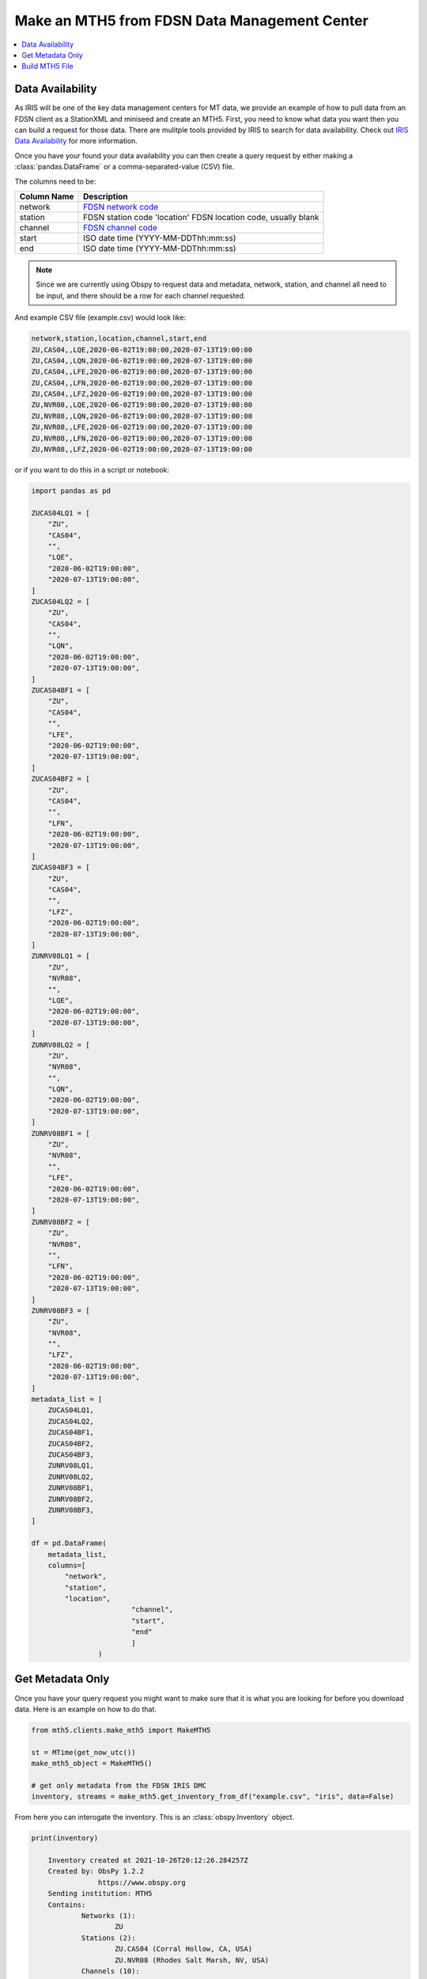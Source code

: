 Make an MTH5 from FDSN Data Management Center
^^^^^^^^^^^^^^^^^^^^^^^^^^^^^^^^^^^^^^^^^^^^^^^^

.. contents:: :local:

Data Availability
~~~~~~~~~~~~~~~~~~~

As IRIS will be one of the key data management centers for MT data, we provide an example of how to pull data from an FDSN client as a StationXML and miniseed and create an MTH5.  First, you need to know what data you want then you can build a request for those data.  There are mulitple tools provided by IRIS to search for data availability. Check out `IRIS Data Availability <https://ds.iris.edu/ds/newsletter/vol19/no2/478/introducing-the-iris-data-availability-webservice-quickly-find-what-data-is-in-the-archive/>`_ for more information.  

Once you have your found your data availability you can then create a query request by either making a :class:`pandas.DataFrame` or a comma-separated-value (CSV) file.  

The columns need to be:

================= ============================================
Column Name       Description
================= ============================================	
network           `FDSN network code <http://docs.fdsn.org/projects/source-identifiers/en/v1.0/network-codes.html>`_ 
station           FDSN station code 'location'        FDSN location code, usually blank
channel           `FDSN channel code <http://docs.fdsn.org/projects/source-identifiers/en/v1.0/channel-codes.html>`_ 
start             ISO date time (YYYY-MM-DDThh:mm:ss)
end               ISO date time (YYYY-MM-DDThh:mm:ss) 
================= ============================================

.. note:: Since we are currently using Obspy to request data and metadata, network, station, and channel all need to be input, and there should be a row for each channel requested.

And example CSV file (example.csv) would look like:

.. code-block:: python

    network,station,location,channel,start,end
    ZU,CAS04,,LQE,2020-06-02T19:00:00,2020-07-13T19:00:00
    ZU,CAS04,,LQN,2020-06-02T19:00:00,2020-07-13T19:00:00
    ZU,CAS04,,LFE,2020-06-02T19:00:00,2020-07-13T19:00:00
    ZU,CAS04,,LFN,2020-06-02T19:00:00,2020-07-13T19:00:00
    ZU,CAS04,,LFZ,2020-06-02T19:00:00,2020-07-13T19:00:00
    ZU,NVR08,,LQE,2020-06-02T19:00:00,2020-07-13T19:00:00
    ZU,NVR08,,LQN,2020-06-02T19:00:00,2020-07-13T19:00:00
    ZU,NVR08,,LFE,2020-06-02T19:00:00,2020-07-13T19:00:00
    ZU,NVR08,,LFN,2020-06-02T19:00:00,2020-07-13T19:00:00
    ZU,NVR08,,LFZ,2020-06-02T19:00:00,2020-07-13T19:00:00

or if you want to do this in a script or notebook:

.. code-block:: python
    
	import pandas as pd
	
	ZUCAS04LQ1 = [
            "ZU",
            "CAS04",
            "",
            "LQE",
            "2020-06-02T19:00:00",
            "2020-07-13T19:00:00",
        ]
        ZUCAS04LQ2 = [
            "ZU",
            "CAS04",
            "",
            "LQN",
            "2020-06-02T19:00:00",
            "2020-07-13T19:00:00",
        ]
        ZUCAS04BF1 = [
            "ZU",
            "CAS04",
            "",
            "LFE",
            "2020-06-02T19:00:00",
            "2020-07-13T19:00:00",
        ]
        ZUCAS04BF2 = [
            "ZU",
            "CAS04",
            "",
            "LFN",
            "2020-06-02T19:00:00",
            "2020-07-13T19:00:00",
        ]
        ZUCAS04BF3 = [
            "ZU",
            "CAS04",
            "",
            "LFZ",
            "2020-06-02T19:00:00",
            "2020-07-13T19:00:00",
        ]
        ZUNRV08LQ1 = [
            "ZU",
            "NVR08",
            "",
            "LQE",
            "2020-06-02T19:00:00",
            "2020-07-13T19:00:00",
        ]
        ZUNRV08LQ2 = [
            "ZU",
            "NVR08",
            "",
            "LQN",
            "2020-06-02T19:00:00",
            "2020-07-13T19:00:00",
        ]
        ZUNRV08BF1 = [
            "ZU",
            "NVR08",
            "",
            "LFE",
            "2020-06-02T19:00:00",
            "2020-07-13T19:00:00",
        ]
        ZUNRV08BF2 = [
            "ZU",
            "NVR08",
            "",
            "LFN",
            "2020-06-02T19:00:00",
            "2020-07-13T19:00:00",
        ]
        ZUNRV08BF3 = [
            "ZU",
            "NVR08",
            "",
            "LFZ",
            "2020-06-02T19:00:00",
            "2020-07-13T19:00:00",
        ]
        metadata_list = [
            ZUCAS04LQ1,
            ZUCAS04LQ2,
            ZUCAS04BF1,
            ZUCAS04BF2,
            ZUCAS04BF3,
            ZUNRV08LQ1,
            ZUNRV08LQ2,
            ZUNRV08BF1,
            ZUNRV08BF2,
            ZUNRV08BF3,
        ]
		
        df = pd.DataFrame(
            metadata_list, 
            columns=[
                "network",
                "station",
                "location",
				"channel",
				"start",
				"end"
				]
			)

Get Metadata Only
~~~~~~~~~~~~~~~~~~
	
Once you have your query request you might want to make sure that it is what you are looking for before you download data.  Here is an example on how to do that. 

.. code-block:: python

    from mth5.clients.make_mth5 import MakeMTH5

    st = MTime(get_now_utc())
    make_mth5_object = MakeMTH5()

    # get only metadata from the FDSN IRIS DMC
    inventory, streams = make_mth5.get_inventory_from_df("example.csv", "iris", data=False)
	
From here you can interogate the inventory.  This is an :class:`obspy.Inventory` object.

.. code-block:: python
   
    print(inventory)
	
	Inventory created at 2021-10-26T20:12:26.284257Z
	Created by: ObsPy 1.2.2
		    https://www.obspy.org
	Sending institution: MTH5
	Contains:
		Networks (1):
			ZU
		Stations (2):
			ZU.CAS04 (Corral Hollow, CA, USA)
			ZU.NVR08 (Rhodes Salt Marsh, NV, USA)
		Channels (10):
			ZU.CAS04..LFZ, ZU.CAS04..LFN, ZU.CAS04..LFE, ZU.CAS04..LQN, 
			ZU.CAS04..LQE, ZU.NVR08..LFZ, ZU.NVR08..LFN, ZU.NVR08..LFE, 
			ZU.NVR08..LQN, ZU.NVR08..LQE
			
This looks correct from what was requested.  If it does not look correct have a look at your inputs. 

Build MTH5 File
~~~~~~~~~~~~~~~~~

Now we can request data and build an MTH5 file.  

.. code-block:: python

    st = MTime(get_now_utc())
    make_mth5 = MakeMTH5()
 
	# This will build and MTH5 and allow the user to interact with
	# the MTH5 from Python.  If you just want to write a file
	# set 'interact' to False, or don't input 'interact' by default is False
    mth5_object = make_mth5.make_mth5_from_fdsnclient("example.csv", interact=True)

    et = MTime(get_now_utc())

    print(f"Took {(int(et - st) // 60)}:{(et - st) % 60:.2f} minutes")

Now we can interogate the created MTH5 file

Check the file name

>>> mth5_object.filename
WindowsPath('ZU_CAS04_NVR08.h5')

Have a look at the contents

>>> mth5_object
/:
====================
    |- Group: Survey
    ----------------
        |- Group: Filters
        -----------------
            |- Group: coefficient
            ---------------------
                |- Group: v to counts (electric)
                --------------------------------
                |- Group: v to counts (magnetic)
                --------------------------------
            |- Group: fap
            -------------
            |- Group: fir
            -------------
            |- Group: time_delay
            --------------------
                |- Group: electric time offset
                ------------------------------
                |- Group: hx time offset
                ------------------------
                |- Group: hy time offset
                ------------------------
                |- Group: hz time offset
                ------------------------
            |- Group: zpk
            -------------
                |- Group: electric field 1 pole butterworth high-pass
                -----------------------------------------------------
                    --> Dataset: poles
                    ....................
                    --> Dataset: zeros
                    ....................
                |- Group: electric field 5 pole butterworth low-pass
                ----------------------------------------------------
                    --> Dataset: poles
                    ....................
                    --> Dataset: zeros
                    ....................
                |- Group: magnetic field 3 pole butterworth low-pass
                ----------------------------------------------------
                    --> Dataset: poles
                    ....................
                    --> Dataset: zeros
                    ....................
                |- Group: mv per km to v per m
                ------------------------------
                    --> Dataset: poles
                    ....................
                    --> Dataset: zeros
                    ....................
                |- Group: v per m to v
                ----------------------
                    --> Dataset: poles
                    ....................
                    --> Dataset: zeros
                    ....................
        |- Group: Reports
        -----------------
        |- Group: Standards
        -------------------
            --> Dataset: summary
            ......................
        |- Group: Stations
        ------------------
            |- Group: CAS04
            ---------------
                |- Group: a
                -----------
                    --> Dataset: ex
                    .................
                    --> Dataset: ey
                    .................
                    --> Dataset: hx
                    .................
                    --> Dataset: hy
                    .................
                    --> Dataset: hz
                    .................
                |- Group: b
                -----------
                    --> Dataset: ex
                    .................
                    --> Dataset: ey
                    .................
                    --> Dataset: hx
                    .................
                    --> Dataset: hy
                    .................
                    --> Dataset: hz
                    .................
                |- Group: c
                -----------
                    --> Dataset: ex
                    .................
                    --> Dataset: ey
                    .................
                    --> Dataset: hx
                    .................
                    --> Dataset: hy
                    .................
                    --> Dataset: hz
                    .................
                |- Group: d
                -----------
                    --> Dataset: ex
                    .................
                    --> Dataset: ey
                    .................
                    --> Dataset: hx
                    .................
                    --> Dataset: hy
                    .................
                    --> Dataset: hz
                    .................
            |- Group: NVR08
            ---------------
                |- Group: a
                -----------
                    --> Dataset: ex
                    .................
                    --> Dataset: ey
                    .................
                    --> Dataset: hx
                    .................
                    --> Dataset: hy
                    .................
                    --> Dataset: hz
                    .................
                |- Group: b
                -----------
                    --> Dataset: ex
                    .................
                    --> Dataset: ey
                    .................
                    --> Dataset: hx
                    .................
                    --> Dataset: hy
                    .................
                    --> Dataset: hz
                    .................
                |- Group: c
                -----------
                    --> Dataset: ex
                    .................
                    --> Dataset: ey
                    .................
                    --> Dataset: hx
                    .................
                    --> Dataset: hy
                    .................
                    --> Dataset: hz
                    .................	

Have a look at a single channel

>>> ex = mth5_object.get_channel("CAS04", "a", "ex")
>>> ex
Channel Electric:
-------------------
	component:        ex
	data type:        electric
	data format:      int32
	data shape:       (11267,)
	start:            2020-06-02T19:00:00+00:00
	end:              2020-06-02T22:07:46+00:00
	sample rate:      1.0
	
>>> ex.metadata
{
    "electric": {
        "channel_number": null,
        "comments": "run_ids: [d,c,b,a]",
        "component": "ex",
        "data_quality.rating.value": 0,
        "dipole_length": 92.0,
        "filter.applied": [
            false,
            false,
            false,
            false,
            false,
            false
        ],
        "filter.name": [
            "electric field 5 pole butterworth low-pass",
            "electric field 1 pole butterworth high-pass",
            "mv per km to v per m",
            "v per m to v",
            "v to counts (electric)",
            "electric time offset"
        ],
        "hdf5_reference": "<HDF5 object reference>",
        "measurement_azimuth": 13.2,
        "measurement_tilt": 0.0,
        "mth5_type": "Electric",
        "negative.elevation": 329.4,
        "negative.id": "200406D",
        "negative.latitude": 37.633351,
        "negative.longitude": -121.468382,
        "negative.manufacturer": "Oregon State University",
        "negative.model": "Pb-PbCl2 kaolin gel Petiau 2 chamber type",
        "negative.type": "electrode",
        "positive.elevation": 329.4,
        "positive.id": "200406B",
        "positive.latitude": 37.633351,
        "positive.longitude": -121.468382,
        "positive.manufacturer": "Oregon State University",
        "positive.model": "Pb-PbCl2 kaolin gel Petiau 2 chamber type",
        "positive.type": "electrode",
        "sample_rate": 1.0,
        "time_period.end": "2020-06-02T22:07:46+00:00",
        "time_period.start": "2020-06-02T19:00:00+00:00",
        "type": "electric",
        "units": "counts"
    }
}

Make sure there is data

>>> ex.hdf5_dataset[0:20]
array([144812, 144378, 146214, 144470, 145275, 138457, 140016, 139721,
       134734, 133218, 134701, 135473, 131894, 130241, 132098, 132902,
       129276, 128781, 132266, 133412])
	   
.. important:: Make sure to close the MTH5 file

>>> mth5_object.close_mth5()
2021-10-26 16:06:34,097 [line 569] mth5.mth5.MTH5.close_mth5 - INFO: Flushing and closing ZU_CAS04_NVR08.h5

